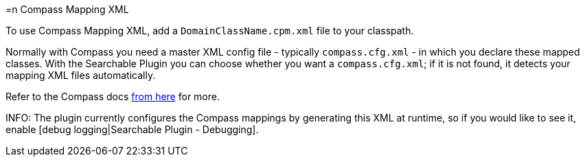 =n Compass Mapping XML

To use Compass Mapping XML, add a `DomainClassName.cpm.xml` file to your classpath.

Normally with Compass you need a master XML config file - typically  `compass.cfg.xml` - in which you declare these mapped classes. With the Searchable Plugin you can choose whether you want a `compass.cfg.xml`; if it is not found, it detects your mapping XML files automatically.

Refer to the Compass docs link:http://www.compass-project.org[from here] for more.

INFO: The plugin currently configures the Compass mappings by generating this XML at runtime, so if you would like to see it, enable [debug logging|Searchable Plugin - Debugging].

